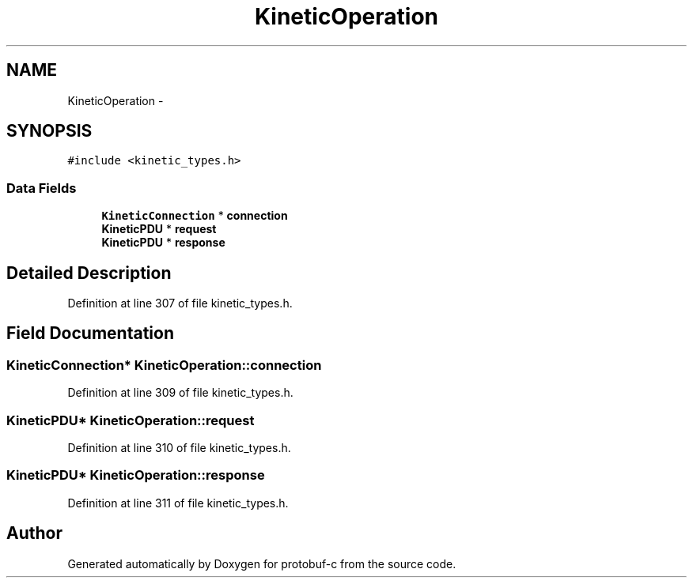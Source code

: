 .TH "KineticOperation" 3 "Thu Sep 11 2014" "Version v0.6.0-beta-2" "protobuf-c" \" -*- nroff -*-
.ad l
.nh
.SH NAME
KineticOperation \- 
.SH SYNOPSIS
.br
.PP
.PP
\fC#include <kinetic_types\&.h>\fP
.SS "Data Fields"

.in +1c
.ti -1c
.RI "\fBKineticConnection\fP * \fBconnection\fP"
.br
.ti -1c
.RI "\fBKineticPDU\fP * \fBrequest\fP"
.br
.ti -1c
.RI "\fBKineticPDU\fP * \fBresponse\fP"
.br
.in -1c
.SH "Detailed Description"
.PP 
Definition at line 307 of file kinetic_types\&.h\&.
.SH "Field Documentation"
.PP 
.SS "\fBKineticConnection\fP* KineticOperation::connection"

.PP
Definition at line 309 of file kinetic_types\&.h\&.
.SS "\fBKineticPDU\fP* KineticOperation::request"

.PP
Definition at line 310 of file kinetic_types\&.h\&.
.SS "\fBKineticPDU\fP* KineticOperation::response"

.PP
Definition at line 311 of file kinetic_types\&.h\&.

.SH "Author"
.PP 
Generated automatically by Doxygen for protobuf-c from the source code\&.
